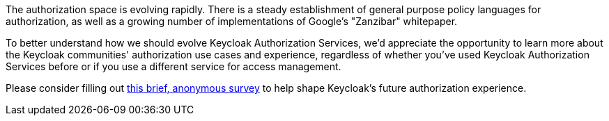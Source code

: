 :title: Authorization Survey
:date: 2023-06-28
:publish: true
:author: Alec Henninger

The authorization space is evolving rapidly. There is a steady establishment of general purpose policy languages for authorization, as well as a growing number of implementations of Google's "Zanzibar" whitepaper.

To better understand how we should evolve Keycloak Authorization Services, we'd appreciate the opportunity to learn more about the Keycloak communities' authorization use cases and experience, regardless of whether you've used Keycloak Authorization Services before or if you use a different service for access management.

Please consider filling out https://forms.gle/MkaSXQ9NuaR24qZt9[this brief, anonymous survey] to help shape Keycloak's future authorization experience.